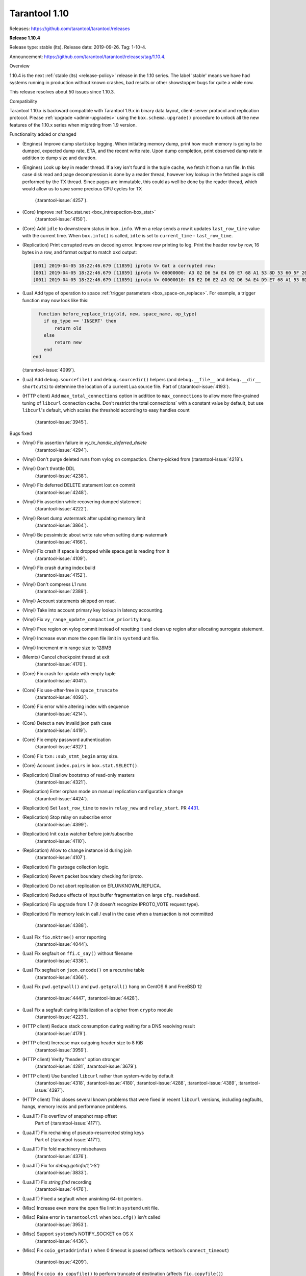 --------------------------------------------------------------------------------
Tarantool 1.10
--------------------------------------------------------------------------------

Releases: https://github.com/tarantool/tarantool/releases

..  _whats_new_110:

..  _whats_new_1104:

**Release 1.10.4**

Release type: stable (lts). Release date: 2019-09-26.  Tag: 1-10-4.

Announcement: https://github.com/tarantool/tarantool/releases/tag/1.10.4.

Overview

1.10.4 is the next :ref:`stable (lts) <release-policy>` release in the 1.10 series.
The label 'stable' means we have had systems running in production without known crashes,
bad results or other showstopper bugs for quite a while now.

This release resolves about 50 issues since 1.10.3.

Compatibility

Tarantool 1.10.x is backward compatible with Tarantool 1.9.x in binary data layout,
client-server protocol and replication protocol.
Please :ref:`upgrade <admin-upgrades>` using the ``box.schema.upgrade()``
procedure to unlock all the new features of the 1.10.x series when migrating
from 1.9 version.

Functionality added or changed

* (Engines) Improve dump start/stop logging. When initiating memory dump, print
  how much memory is going to be dumped, expected dump rate, ETA, and the recent
  write rate. Upon dump completion, print observed dump rate in addition to dump
  size and duration.
* (Engines) Look up key in reader thread. If a key isn't found in the tuple cache,
  we fetch it from a run file. In this case disk read and page decompression is
  done by a reader thread, however key lookup in the fetched page is still
  performed by the TX thread. Since pages are immutable, this could as well
  be done by the reader thread, which would allow us to save some precious CPU
  cycles for TX
    (:tarantool-issue:`4257`).
* (Core) Improve :ref:`box.stat.net <box_introspection-box_stat>`
    (:tarantool-issue:`4150`).
* (Core) Add ``idle`` to downstream status in ``box.info``.
  When a relay sends a row it updates ``last_row_time`` value with the
  current time. When ``box.info()`` is called, ``idle`` is set to
  ``current_time`` - ``last_row_time``.
* (Replication) Print corrupted rows on decoding error.
  Improve row printing to log. Print the header row by row, 16 bytes in a row,
  and format output to match ``xxd`` output:

  .. code-block:: bash

      [001] 2019-04-05 18:22:46.679 [11859] iproto V> Got a corrupted row:
      [001] 2019-04-05 18:22:46.679 [11859] iproto V> 00000000: A3 02 D6 5A E4 D9 E7 68 A1 53 8D 53 60 5F 20 3F
      [001] 2019-04-05 18:22:46.679 [11859] iproto V> 00000010: D8 E2 D6 E2 A3 02 D6 5A E4 D9 E7 68 A1 53 8D 53

* (Lua) Add type of operation to space :ref:`trigger parameters <box_space-on_replace>`.
  For example, a trigger function may now look like this:

  ..    code-block:: lua

        function before_replace_trig(old, new, space_name, op_type)
          if op_type == 'INSERT' then
              return old
          else
              return new
          end
      end

  (:tarantool-issue:`4099`).
* (Lua) Add ``debug.sourcefile()`` and ``debug.sourcedir()`` helpers
  (and ``debug.__file__`` and ``debug.__dir__ shortcuts``) to determine
  the location of a current Lua source file.
  Part of (:tarantool-issue:`4193`).
* (HTTP client) Add ``max_total_connections`` option in addition to
  ``max_connections`` to allow more fine-grained tuning of ``libcurl``
  connection cache. Don't restrict the total connections` with a constant value
  by default, but use ``libcurl``'s default, which scales the threshold according
  to easy handles count
    (:tarantool-issue:`3945`).

Bugs fixed

* (Vinyl) Fix assertion failure in `vy_tx_handle_deferred_delete`
    (:tarantool-issue:`4294`).
* (Vinyl) Don't purge deleted runs from vylog on compaction.
  Cherry-picked from (:tarantool-issue:`4218`).
* (Vinyl) Don't throttle DDL
    (:tarantool-issue:`4238`).
* (Vinyl) Fix deferred DELETE statement lost on commit
    (:tarantool-issue:`4248`).
* (Vinyl) Fix assertion while recovering dumped statement
    (:tarantool-issue:`4222`).
* (Vinyl) Reset dump watermark after updating memory limit
    (:tarantool-issue:`3864`).
* (Vinyl) Be pessimistic about write rate when setting dump watermark
    (:tarantool-issue:`4166`).
* (Vinyl) Fix crash if space is dropped while space.get is reading from it
    (:tarantool-issue:`4109`).
* (Vinyl) Fix crash during index build
    (:tarantool-issue:`4152`).
* (Vinyl) Don't compress L1 runs
    (:tarantool-issue:`2389`).
* (Vinyl) Account statements skipped on read.
* (Vinyl) Take into account primary key lookup in latency accounting.
* (Vinyl) Fix ``vy_range_update_compaction_priority`` hang.
* (Vinyl) Free region on vylog commit instead of resetting it and clean up
  region after allocating surrogate statement.
* (Vinyl) Increase even more the open file limit in ``systemd`` unit file.
* (Vinyl) Increment min range size to 128MB
* (Memtx) Cancel checkpoint thread at exit
    (:tarantool-issue:`4170`).
* (Core) Fix crash for update with empty tuple
    (:tarantool-issue:`4041`).
* (Core) Fix use-after-free in ``space_truncate``
    (:tarantool-issue:`4093`).
* (Core) Fix error while altering index with sequence
    (:tarantool-issue:`4214`).
* (Core) Detect a new invalid json path case
    (:tarantool-issue:`4419`).
* (Core) Fix empty password authentication
    (:tarantool-issue:`4327`).
* (Core) Fix ``txn::sub_stmt_begin`` array size.
* (Core) Account ``index.pairs`` in ``box.stat.SELECT()``.
* (Replication) Disallow bootstrap of read-only masters
    (:tarantool-issue:`4321`).
* (Replication) Enter orphan mode on manual replication configuration change
    (:tarantool-issue:`4424`).
* (Replication) Set ``last_row_time`` to ``now`` in ``relay_new`` and ``relay_start``.
  PR `4431 <https://github.com/tarantool/tarantool/pull/4431>`_.
* (Replication) Stop relay on subscribe error
    (:tarantool-issue:`4399`).
* (Replication) Init ``coio`` watcher before join/subscribe
    (:tarantool-issue:`4110`).
* (Replication) Allow to change instance id during join
    (:tarantool-issue:`4107`).
* (Replication) Fix garbage collection logic.
* (Replication) Revert packet boundary checking for iproto.
* (Replication) Do not abort replication on ER_UNKNOWN_REPLICA.
* (Replication) Reduce effects of input buffer fragmentation on large ``cfg.readahead``.
* (Replication) Fix upgrade from 1.7 (it doesn't recognize IPROTO_VOTE request type).
* (Replication) Fix memory leak in call / eval in the case when a transaction
  is not committed
    (:tarantool-issue:`4388`).
* (Lua) Fix ``fio.mktree()`` error reporting
    (:tarantool-issue:`4044`).
* (Lua) Fix segfault on ``ffi.C_say()`` without filename
    (:tarantool-issue:`4336`).
* (Lua) Fix segfault on ``json.encode()`` on a recursive table
    (:tarantool-issue:`4366`).
* (Lua) Fix ``pwd.getpwall()`` and ``pwd.getgrall()`` hang on CentOS 6
  and FreeBSD 12
    (:tarantool-issue:`4447`,
    :tarantool-issue:`4428`).
* (Lua) Fix a segfault during initialization of a cipher from ``crypto`` module
    (:tarantool-issue:`4223`).
* (HTTP client) Reduce stack consumption during waiting for a DNS resolving result
    (:tarantool-issue:`4179`).
* (HTTP client) Increase max outgoing header size to 8 KiB
    (:tarantool-issue:`3959`).
* (HTTP client) Verify "headers" option stronger
    (:tarantool-issue:`4281`,
    :tarantool-issue:`3679`).
* (HTTP client) Use bundled ``libcurl`` rather than system-wide by default
    (:tarantool-issue:`4318`,
    :tarantool-issue:`4180`,
    :tarantool-issue:`4288`,
    :tarantool-issue:`4389`,
    :tarantool-issue:`4397`).
* (HTTP client) This closes several known problems that were fixed in recent
  ``libcurl`` versions, including segfaults, hangs, memory leaks and performance
  problems.
* (LuaJIT) Fix overflow of snapshot map offset
    Part of (:tarantool-issue:`4171`).
* (LuaJIT) Fix rechaining of pseudo-resurrected string keys
    Part of (:tarantool-issue:`4171`).
* (LuaJIT) Fix fold machinery misbehaves
    (:tarantool-issue:`4376`).
* (LuaJIT) Fix for `debug.getinfo(1,'>S')`
    (:tarantool-issue:`3833`).
* (LuaJIT) Fix `string.find` recording
    (:tarantool-issue:`4476`).
* (LuaJIT) Fixed a segfault when unsinking 64-bit pointers.
* (Misc) Increase even more the open file limit in ``systemd`` unit file.
* (Misc) Raise error in ``tarantoolctl`` when ``box.cfg()`` isn't called
    (:tarantool-issue:`3953`).
* (Misc) Support ``systemd``’s NOTIFY_SOCKET on OS X
    (:tarantool-issue:`4436`).
* (Misc) Fix ``coio_getaddrinfo()`` when 0 timeout is passed
  (affects ``netbox``’s ``connect_timeout``)
    (:tarantool-issue:`4209`).
* (Misc) Fix ``coio_do_copyfile()`` to perform truncate of destination
  (affects ``fio.copyfile()``)
    (:tarantool-issue:`4181`).
* (Misc) Make hints in ``coio_getaddrinfo()`` optional.
* (Misc) Validate ``msgpack.decode()`` cdata size argument
    (:tarantool-issue:`4224`).
* (Misc) Fix linking with static ``openssl`` library
    (:tarantool-issue:`4437`).

Deprecations

* (Core) Deprecate ``rows_per_wal`` in favor of ``wal_max_size``.
    Part of (:tarantool-issue:`3762`).

.. _whats_new_1103:

**Release 1.10.3**

Release type: stable (lts). Release date: 2019-04-01.  Tag: 1-10-3.

Announcement: https://github.com/tarantool/tarantool/releases/tag/1.10.3.

Overview

1.10.3 is the next :ref:`stable (lts) <release-policy>` release in the 1.10 series.
The label 'stable' means we have had systems running in production without known crashes,
bad results or other showstopper bugs for quite a while now.

This release resolves 69 issues since 1.10.2.

Compatibility

Tarantool 1.10.x is backward compatible with Tarantool 1.9.x in binary data layout, client-server protocol and replication protocol.
Please :ref:`upgrade <admin-upgrades>` using the ``box.schema.upgrade()`` procedure to unlock all the new features of the 1.10.x series when migrating from 1.9 version.

Functionality added or changed

* (Engines) Randomize vinyl index compaction
    (:tarantool-issue:`3944`).
* (Engines) Throttle tx thread if compaction doesn't keep up with dumps
    (:tarantool-issue:`3721`).
* (Engines) Do not apply run_count_per_level to the last level
    (:tarantool-issue:`3657`).
* (Server) Report the number of active iproto connections
    (:tarantool-issue:`3905`).
* (Replication) Never keep a dead replica around if running out of disk space
    (:tarantool-issue:`3397`).
* (Replication) Report join progress to the replica log
    (:tarantool-issue:`3165`).
* (Lua) Expose snapshot status in box.info.gc()
    (:tarantool-issue:`3935`).
* (Lua) Show names of Lua functions in backtraces in fiber.info()
    (:tarantool-issue:`3538`).
* (Lua) Check if transaction opened
    (:tarantool-issue:`3518`).

Bugs fixed

* (Engines) Tarantool crashes if DML races with DDL
    (:tarantool-issue:`3420`).
* (Engines) Recovery error if DDL is aborted
    (:tarantool-issue:`4066`).
* (Engines) Tarantool could commit in the read-only mode
    (:tarantool-issue:`4016`).
* (Engines) Vinyl iterator crashes if used throughout DDL
    (:tarantool-issue:`4000`).
* (Engines) Vinyl doesn't exit until dump/compaction is complete
    (:tarantool-issue:`3949`).
* (Engines) After re-creating secondary index no data is visible
    (:tarantool-issue:`3903`).
* (Engines) box.info.memory().tx underflow
    (:tarantool-issue:`3897`).
* (Engines) Vinyl stalls on intensive random insertion
    (:tarantool-issue:`3603`).
* (Server) Newer version of libcurl explodes fiber stack
    (:tarantool-issue:`3569`).
* (Server) SIGHUP crashes tarantool
    (:tarantool-issue:`4063`).
* (Server) checkpoint_daemon.lua:49: bad argument #2 to 'format'
    (:tarantool-issue:`4030`).
* (Server) fiber:name() show only part of name
    (:tarantool-issue:`4011`).
* (Server) Second hot standby switch may fail
    (:tarantool-issue:`3967`).
* (Server) Updating box.cfg.readahead doesn't affect existing connections
    (:tarantool-issue:`3958`).
* (Server) fiber.join() blocks in 'suspended' if fiber has cancelled
    (:tarantool-issue:`3948`).
* (Server) Tarantool can be crashed by sending gibberish to a binary socket
    (:tarantool-issue:`3900`).
* (Server) Stored procedure to produce push-messages never breaks on client disconnect
    (:tarantool-issue:`3559`).
* (Server) Tarantool crashed in lj_vm_return
    (:tarantool-issue:`3840`).
* (Server) Fiber executing box.cfg() may process messages from iproto
    (:tarantool-issue:`3779`).
* (Server) Possible regression on nosqlbench
    (:tarantool-issue:`3747`).
* (Server) Assertion after improper index creation
    (:tarantool-issue:`3744`).
* (Server) Tarantool crashes on vshard startup (lj_gc_step)
    (:tarantool-issue:`3725`).
* (Server) Do not restart replication on box.cfg if the configuration didn't change
    (:tarantool-issue:`3711`).
* (Replication) Applier times out too fast when reading large tuples
    (:tarantool-issue:`4042`).
* (Replication) Vinyl replica join fails
    (:tarantool-issue:`3968`).
* (Replication) Error during replication
    (:tarantool-issue:`3910`).
* (Replication) Downstream status doesn't show up in replication.info unless the channel is broken
    (:tarantool-issue:`3904`).
* (Replication) replication fails: tx checksum mismatch
    (:tarantool-issue:`3883`).
* (Replication) Rebootstrap crashes if master has replica's rows
    (:tarantool-issue:`3740`).
* (Replication) After restart tuples revert back to their old state which was before replica sync
    (:tarantool-issue:`3722`).
* (Replication) Add vclock for safer hot standby switch
    (:tarantool-issue:`3002`).
* (Replication) Master row is skipped forever in case of wal write failure
    (:tarantool-issue:`2283`).
* (Lua) space:frommap():tomap() conversion fail
    (:tarantool-issue:`4045`).
* (Lua) Non-informative message when trying to read a negative count of bytes from socket
    (:tarantool-issue:`3979`).
* (Lua) space:frommap raise "tuple field does not match..." even for nullable field
    (:tarantool-issue:`3883`).
* (Lua) Tarantool crashes on net.box.call after some uptime with vshard internal fiber
    (:tarantool-issue:`3751`).
* (Lua) Heap use after free in lbox_error
    (:tarantool-issue:`1955`).
* (Misc) http.client doesn't honour 'connection: keep-alive'
    (:tarantool-issue:`3955`).
* (Misc) net.box wait_connected is broken
    (:tarantool-issue:`3856`).
* (Misc) Mac build fails on Mojave
    (:tarantool-issue:`3797`).
* (Misc) FreeBSD build error: no SSL support
    (:tarantool-issue:`3750`).
* (Misc) 'http.client' sets invalid (?) reason
    (:tarantool-issue:`3681`).
* (Misc) Http client silently modifies headers when value is not a "string" or a "number"
    (:tarantool-issue:`3679`).
* (Misc) yaml.encode uses multiline format for 'false' and 'true'
    (:tarantool-issue:`3662`).
* (Misc) yaml.encode encodes 'null' incorrectly
    (:tarantool-issue:`3583`).
* (Misc) Error object message is empty
    (:tarantool-issue:`3604`).
* (Misc) Log can be flooded by warning messages
    (:tarantool-issue:`2218`).

Deprecations

* Deprecate ``console=true`` option for :ref:`net.box.new() <net_box-new>`.

.. _whats_new_1102:

**Release 1.10.2**

Release type: stable (lts). Release date: 2018-10-13.  Tag: 1-10-2.

Announcement: https://github.com/tarantool/tarantool/releases/tag/1.10.2.

This is the first :ref:`stable (lts) <release-policy>` release in the 1.10
series.
Also, Tarantool 1.10.2 is a major release that deprecates Tarantool 1.9.2.
It resolves 95 issues since 1.9.2.

Tarantool 1.10.x is backward compatible with Tarantool 1.9.x in binary data
layout, client-server protocol and replication protocol.
You can :ref:`upgrade <admin-upgrades>` using the ``box.schema.upgrade()``
procedure.

The goal of this release is to significantly increase ``vinyl`` stability and
introduce automatic rebootstrap of a Tarantool replica set.

Functionality added or changed:

  * (Engines) support ALTER for non-empty vinyl spaces
    (:tarantool-issue:`1653`).
  * (Engines) tuples stored in the vinyl cache are not shared among the indexes
    of the same space
    (:tarantool-issue:`3478`).
  * (Engines) keep a stack of UPSERTS in ``vy_read_iterator``
    (:tarantool-issue:`1833`).
  * (Engines) ``box.ctl.reset_stat()``, a function to reset vinyl statistics
    (:tarantool-issue:`3198`).

  * (Server) :ref:`configurable syslog destination <cfg_logging-log>`
    (:tarantool-issue:`3487`).
  * (Server) allow different nullability in indexes and format
    (:tarantool-issue:`3430`).
  * (Server) allow to
    :ref:`back up any checkpoint <reference_lua-box_backup-backup_start>`,
    not just the last one
    (:tarantool-issue:`3410`).
  * (Server) a way to detect that a Tarantool process was
    started / restarted by ``tarantoolctl``
    (:ref:`TARANTOOLCTL and TARANTOOL_RESTARTED <tarantoolctl-instance_management>`
    env vars)
    (:tarantool-issue:`3384`,
    :tarantool-issue:`3215`).
  * (Server) :ref:`net_msg_max <cfg_networking-net_msg_max>`
    configuration parameter to restrict the number of allocated fibers
    (:tarantool-issue:`3320`).

  * (Replication)
    display the connection status if the downstream gets disconnected from
    the upstream
    (:ref:`box.info.replication.downstream.status <box_info_replication>`
    ``= disconnected``)
    (:tarantool-issue:`3365`).
  * (Replication) :ref:`replica-local spaces <replication-local>`
    (:tarantool-issue:`3443`)
  * (Replication)
    :ref:`replication_skip_conflict <cfg_replication-replication_skip_conflict>`,
    a new option in ``box.cfg{}`` to skip conflicting rows in replication
    (:tarantool-issue:`3270`)
  * (Replication)
    remove old snapshots which are not needed by replicas
    (:tarantool-issue:`3444`)
  * (Replication)
    log records which tried to commit twice
    (:tarantool-issue:`3105`)

  * (Lua) new function :ref:`fiber.join() <fiber_object-join>`
    (:tarantool-issue:`1397`).
  * (Lua) new option ``names_only`` to :ref:`tuple:tomap() <box_tuple-tomap>`
    (:tarantool-issue:`3280`).
  * (Lua) support custom rock servers (``server`` and ``only-server``
    options for :ref:`tarantoolctl rocks <tarantoolctl-module_management>`
    command)
    (:tarantool-issue:`2640`).

  * (Lua) expose ``on_commit``/``on_rollback`` triggers to Lua
    (:tarantool-issue:`857`).
  * (Lua) new function :ref:`box.is_in_txn() <box-is_in_txn>`
    to check if a transaction is open
    (:tarantool-issue:`3518`).
  * (Lua) tuple field access via a json path
    (by :ref:`number <box_tuple-field_number>`,
    :ref:`name <box_tuple-field_name>`, and
    :ref:`path <box_tuple-field_path>`);
    (:tarantool-issue:`1285`).
  * (Lua) new function :ref:`space:frommap() <box_space-frommap>`
    (:tarantool-issue:`3282`).
  * (Lua) new module :ref:`utf8 <utf8-module>` that implements libicu's bindings
    for use in Lua
    (:tarantool-issue:`3290`,
    :tarantool-issue:`3385`).
